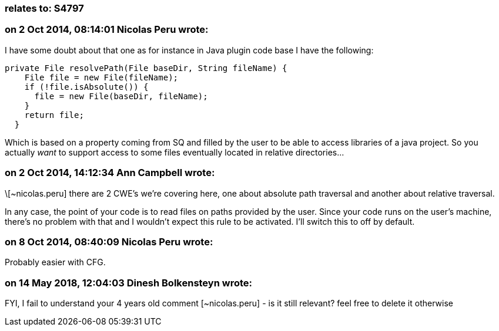 === relates to: S4797

=== on 2 Oct 2014, 08:14:01 Nicolas Peru wrote:
I have some doubt about that one as for instance in Java plugin code base I have the following:

----
private File resolvePath(File baseDir, String fileName) {
    File file = new File(fileName);
    if (!file.isAbsolute()) {
      file = new File(baseDir, fileName);
    }
    return file;
  }
----
Which is based on a property coming from SQ and filled by the user to be able to access libraries of a java project. So you actually _want_ to support access to some files eventually located in relative directories... 

=== on 2 Oct 2014, 14:12:34 Ann Campbell wrote:
\[~nicolas.peru] there are 2 CWE's we're covering here, one about absolute path traversal and another about relative traversal.


In any case, the point of your code is to read files on paths provided by the user. Since your code runs on the user's machine, there's no problem with that and I wouldn't expect this rule to be activated. I'll switch this to off by default.

=== on 8 Oct 2014, 08:40:09 Nicolas Peru wrote:
Probably easier with CFG.

=== on 14 May 2018, 12:04:03 Dinesh Bolkensteyn wrote:
FYI, I fail to understand your 4 years old comment [~nicolas.peru] - is it still relevant? feel free to delete it otherwise

